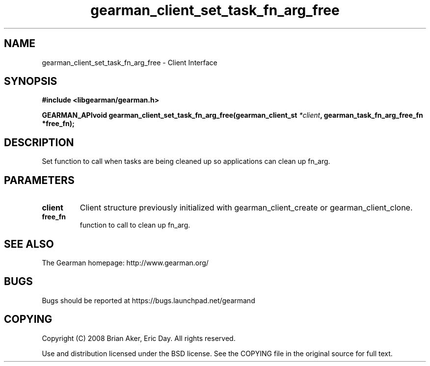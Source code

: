 .TH gearman_client_set_task_fn_arg_free 3 2009-07-02 "Gearman" "Gearman"
.SH NAME
gearman_client_set_task_fn_arg_free \- Client Interface
.SH SYNOPSIS
.B #include <libgearman/gearman.h>
.sp
.BI "GEARMAN_APIvoid gearman_client_set_task_fn_arg_free(gearman_client_st " *client ", gearman_task_fn_arg_free_fn *free_fn);"
.SH DESCRIPTION
Set function to call when tasks are being cleaned up so applications can
clean up fn_arg.
.SH PARAMETERS
.TP
.BR client
Client structure previously initialized with
gearman_client_create or gearman_client_clone.
.TP
.BR free_fn
function to call to clean up fn_arg.
.SH "SEE ALSO"
The Gearman homepage: http://www.gearman.org/
.SH BUGS
Bugs should be reported at https://bugs.launchpad.net/gearmand
.SH COPYING
Copyright (C) 2008 Brian Aker, Eric Day. All rights reserved.

Use and distribution licensed under the BSD license. See the COPYING file in the original source for full text.
